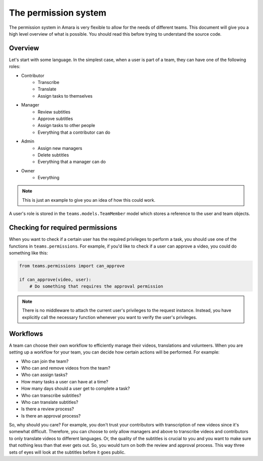 The permission system
=====================

The permission system in Amara is very flexible to allow for the
needs of different teams.  This document will give you a high level overview of
what is possible.  You should read this before trying to understand the source
code.

Overview
--------

Let's start with some language.  In the simplest case, when a user is part of a
team, they can have one of the following roles:

* Contributor
    * Transcribe
    * Translate
    * Assign tasks to themselves
* Manager
    * Review subtitles
    * Approve subtitles
    * Assign tasks to other people
    * Everything that a contributor can do
* Admin
    * Assign new managers
    * Delete subtitles
    * Everything that a manager can do
* Owner
    * Everything

.. note:: This is just an example to give you an idea of how this could work.

A user's role is stored in the ``teams.models.TeamMember`` model which stores a
reference to the user and team objects.

Checking for required permissions
---------------------------------

When you want to check if a certain user has the required privileges to perform
a task, you should use one of the functions in ``teams.permissions``.  For
example, if you'd like to check if a user can approve a video, you could do
something like this:

.. code-block:: python

    from teams.permissions import can_approve

    if can_approve(video, user):
        # Do something that requires the approval permission

.. note:: There is no middleware to attach the current user's privileges to the
    request instance.  Instead, you have explicitly call the necessary
    function whenever you want to verify the user's privileges.

Workflows
---------

A team can choose their own workflow to efficiently manage their videos,
translations and volunteers.  When you are setting up a workflow for your team,
you can decide how certain actions will be performed.  For example:

* Who can join the team?
* Who can and remove videos from the team?
* Who can assign tasks?
* How many tasks a user can have at a time?
* How many days should a user get to complete a task?
* Who can transcribe subtitles?
* Who can translate subtitles?
* Is there a review process?
* Is there an approval process?

So, why should you care?  For example, you don't trust your contributors with
transcription of new videos since it's somewhat difficult.  Therefore, you can
choose to only allow managers and above to transcribe videos and contributors
to only translate videos to different languages.  Or, the quality of the
subtitles is crucial to you and you want to make sure that nothing less than
that ever gets out.  So, you would turn on both the review and approval
process.  This way three sets of eyes will look at the subtitles before it goes
public.
